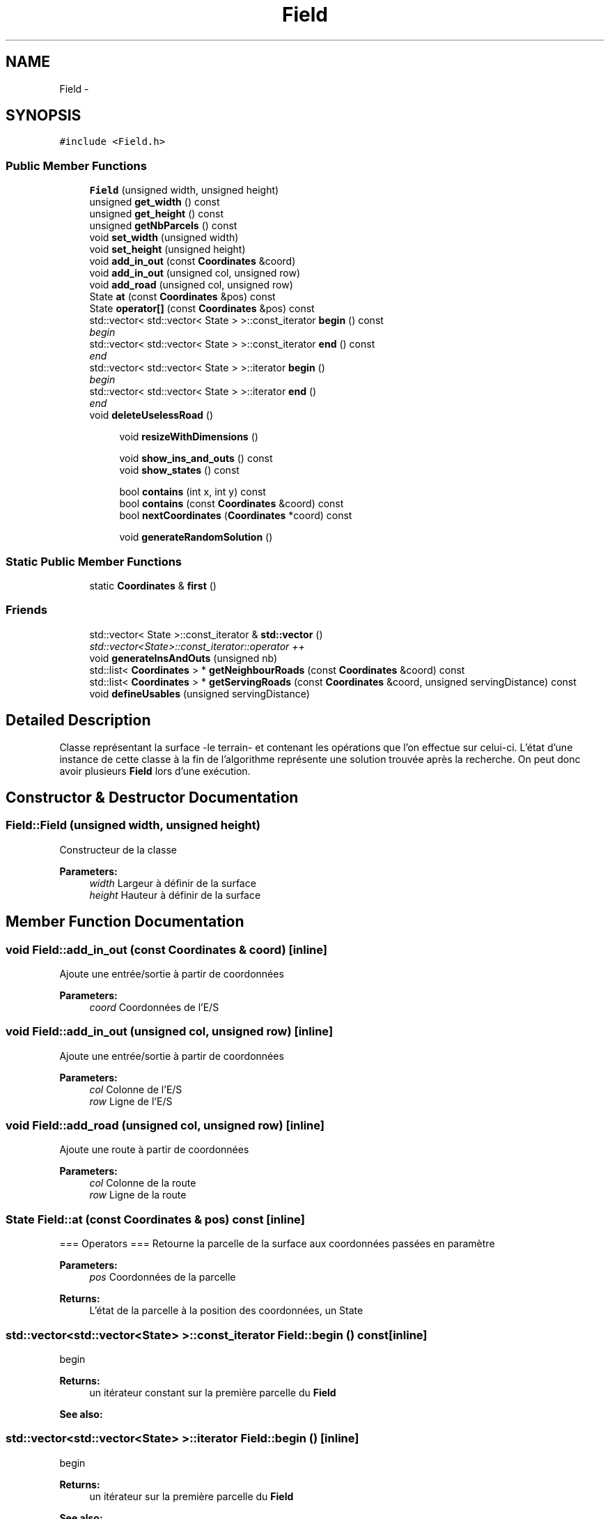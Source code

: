 .TH "Field" 3 "Wed Apr 20 2016" "Urbanisme" \" -*- nroff -*-
.ad l
.nh
.SH NAME
Field \- 
.SH SYNOPSIS
.br
.PP
.PP
\fC#include <Field\&.h>\fP
.SS "Public Member Functions"

.in +1c
.ti -1c
.RI "\fBField\fP (unsigned width, unsigned height)"
.br
.ti -1c
.RI "unsigned \fBget_width\fP () const "
.br
.ti -1c
.RI "unsigned \fBget_height\fP () const "
.br
.ti -1c
.RI "unsigned \fBgetNbParcels\fP () const "
.br
.ti -1c
.RI "void \fBset_width\fP (unsigned width)"
.br
.ti -1c
.RI "void \fBset_height\fP (unsigned height)"
.br
.ti -1c
.RI "void \fBadd_in_out\fP (const \fBCoordinates\fP &coord)"
.br
.ti -1c
.RI "void \fBadd_in_out\fP (unsigned col, unsigned row)"
.br
.ti -1c
.RI "void \fBadd_road\fP (unsigned col, unsigned row)"
.br
.ti -1c
.RI "State \fBat\fP (const \fBCoordinates\fP &pos) const "
.br
.ti -1c
.RI "State \fBoperator[]\fP (const \fBCoordinates\fP &pos) const "
.br
.ti -1c
.RI "std::vector< std::vector< State > >::const_iterator \fBbegin\fP () const "
.br
.RI "\fIbegin \fP"
.ti -1c
.RI "std::vector< std::vector< State > >::const_iterator \fBend\fP () const "
.br
.RI "\fIend \fP"
.ti -1c
.RI "std::vector< std::vector< State > >::iterator \fBbegin\fP ()"
.br
.RI "\fIbegin \fP"
.ti -1c
.RI "std::vector< std::vector< State > >::iterator \fBend\fP ()"
.br
.RI "\fIend \fP"
.ti -1c
.RI "void \fBdeleteUselessRoad\fP ()"
.br
.in -1c
.PP
.RI "\fB\fP"
.br

.in +1c
.in +1c
.ti -1c
.RI "void \fBresizeWithDimensions\fP ()"
.br
.in -1c
.in -1c
.PP
.RI "\fB\fP"
.br

.in +1c
.in +1c
.ti -1c
.RI "void \fBshow_ins_and_outs\fP () const "
.br
.ti -1c
.RI "void \fBshow_states\fP () const "
.br
.in -1c
.in -1c
.PP
.RI "\fB\fP"
.br

.in +1c
.in +1c
.ti -1c
.RI "bool \fBcontains\fP (int x, int y) const "
.br
.ti -1c
.RI "bool \fBcontains\fP (const \fBCoordinates\fP &coord) const "
.br
.ti -1c
.RI "bool \fBnextCoordinates\fP (\fBCoordinates\fP *coord) const "
.br
.in -1c
.in -1c
.PP
.RI "\fB\fP"
.br

.in +1c
.in +1c
.ti -1c
.RI "void \fBgenerateRandomSolution\fP ()"
.br
.in -1c
.in -1c
.SS "Static Public Member Functions"

.in +1c
.ti -1c
.RI "static \fBCoordinates\fP & \fBfirst\fP ()"
.br
.in -1c
.SS "Friends"

.in +1c
.ti -1c
.RI "std::vector< State >::const_iterator & \fBstd::vector\fP ()"
.br
.RI "\fIstd::vector<State>::const_iterator::operator ++ \fP"
.in -1c
.in +1c
.ti -1c
.RI "void \fBgenerateInsAndOuts\fP (unsigned nb)"
.br
.ti -1c
.RI "std::list< \fBCoordinates\fP > * \fBgetNeighbourRoads\fP (const \fBCoordinates\fP &coord) const "
.br
.ti -1c
.RI "std::list< \fBCoordinates\fP > * \fBgetServingRoads\fP (const \fBCoordinates\fP &coord, unsigned servingDistance) const "
.br
.ti -1c
.RI "void \fBdefineUsables\fP (unsigned servingDistance)"
.br
.in -1c
.SH "Detailed Description"
.PP 
Classe représentant la surface -le terrain- et contenant les opérations que l'on effectue sur celui-ci\&. L'état d'une instance de cette classe à la fin de l'algorithme représente une solution trouvée après la recherche\&. On peut donc avoir plusieurs \fBField\fP lors d'une exécution\&. 
.SH "Constructor & Destructor Documentation"
.PP 
.SS "Field::Field (unsigned width, unsigned height)"
Constructeur de la classe 
.PP
\fBParameters:\fP
.RS 4
\fIwidth\fP Largeur à définir de la surface 
.br
\fIheight\fP Hauteur à définir de la surface 
.RE
.PP

.SH "Member Function Documentation"
.PP 
.SS "void Field::add_in_out (const \fBCoordinates\fP & coord)\fC [inline]\fP"
Ajoute une entrée/sortie à partir de coordonnées 
.PP
\fBParameters:\fP
.RS 4
\fIcoord\fP Coordonnées de l'E/S 
.RE
.PP

.SS "void Field::add_in_out (unsigned col, unsigned row)\fC [inline]\fP"
Ajoute une entrée/sortie à partir de coordonnées 
.PP
\fBParameters:\fP
.RS 4
\fIcol\fP Colonne de l'E/S 
.br
\fIrow\fP Ligne de l'E/S 
.RE
.PP

.SS "void Field::add_road (unsigned col, unsigned row)\fC [inline]\fP"
Ajoute une route à partir de coordonnées 
.PP
\fBParameters:\fP
.RS 4
\fIcol\fP Colonne de la route 
.br
\fIrow\fP Ligne de la route 
.RE
.PP

.SS "State Field::at (const \fBCoordinates\fP & pos) const\fC [inline]\fP"
=== Operators === Retourne la parcelle de la surface aux coordonnées passées en paramètre 
.PP
\fBParameters:\fP
.RS 4
\fIpos\fP Coordonnées de la parcelle 
.RE
.PP
\fBReturns:\fP
.RS 4
L'état de la parcelle à la position des coordonnées, un State 
.RE
.PP

.SS "std::vector<std::vector<State> >::const_iterator Field::begin () const\fC [inline]\fP"

.PP
begin 
.PP
\fBReturns:\fP
.RS 4
un itérateur constant sur la première parcelle du \fBField\fP 
.RE
.PP
\fBSee also:\fP
.RS 4
.RE
.PP

.SS "std::vector<std::vector<State> >::iterator Field::begin ()\fC [inline]\fP"

.PP
begin 
.PP
\fBReturns:\fP
.RS 4
un itérateur sur la première parcelle du \fBField\fP 
.RE
.PP
\fBSee also:\fP
.RS 4
.RE
.PP

.SS "bool Field::contains (int x, int y) const"
=== Fonctions sur les coordonnées === Effectue un test d'appartenance des coordonnées à la matrice 
.PP
\fBParameters:\fP
.RS 4
\fIx\fP abscisse de la coordonnée 
.br
\fIy\fP ordonnée de la coordonnée 
.RE
.PP
\fBReturns:\fP
.RS 4
true si la coordonnée appartient à la matrice
.RE
.PP
.SS ""
.PP
=== Fonctions sur les coordonnées ===/// 
.SS ""

.SS "bool Field::contains (const \fBCoordinates\fP & coord) const"
Effectue un test d'appartenance des coordonnées à la matrice 
.PP
\fBParameters:\fP
.RS 4
\fIcoord\fP Coordonnées de la position 
.RE
.PP
\fBReturns:\fP
.RS 4
true si la coordonnée appartient à la matrice 
.RE
.PP

.SS "void Field::defineUsables (unsigned servingDistance)"
Définit les parcelles dans le voisinage d'une route comme étant exploitables 
.PP
\fBParameters:\fP
.RS 4
\fIservingDistance\fP Distance maximale du voisinage 
.RE
.PP

.PP
\fBSee also:\fP
.RS 4
je vérifie que chaque route a un voisin (en cherchant tous ses voisins, 
.RE
.PP

.SS "void Field::deleteUselessRoad ()"
TODO 
.SS "std::vector<std::vector<State> >::const_iterator Field::end () const\fC [inline]\fP"

.PP
end 
.PP
\fBReturns:\fP
.RS 4
un itérateur constant sur la dernière parcelle du \fBField\fP 
.RE
.PP
\fBSee also:\fP
.RS 4
.RE
.PP

.SS "std::vector<std::vector<State> >::iterator Field::end ()\fC [inline]\fP"

.PP
end 
.PP
\fBReturns:\fP
.RS 4
un itérateur sur la dernière parcelle du \fBField\fP 
.RE
.PP
\fBSee also:\fP
.RS 4
.RE
.PP

.SS "static \fBCoordinates\fP& Field::first ()\fC [inline]\fP, \fC [static]\fP"
Retourne la première coordonée de la matrice, elle peut ensuite être modifée pour servir d'itérateur à l'aide de \fBnextCoordinates()\fP 
.PP
\fBReturns:\fP
.RS 4
une référence, non constante, sur la première coordonnée de la matrice 
.RE
.PP

.SS "void Field::generateInsAndOuts (unsigned nb)"
=== Méthodes générales === Crée aléatoirement des entrées et sorties 
.PP
\fBParameters:\fP
.RS 4
\fInb\fP nombre d'entrées et sorties à générer
.RE
.PP
.SS ""
.PP
=== Méthodes générales ===/ 
.SS ""

.SS "void Field::generateRandomSolution ()"
=== Recherche de solutions === Doit générer une solution réalisable aléatoire
.PP
.SS ""
.PP
=== Recherche de solutions ===/ 
.SS ""

.SS "unsigned Field::get_height () const\fC [inline]\fP"
Accesseur sur le nombre de lignes -la hauteur- de la surface 
.PP
\fBReturns:\fP
.RS 4
La hauteur de la surface 
.RE
.PP

.SS "unsigned Field::get_width () const\fC [inline]\fP"
Accesseur sur le nombre de colonnes -la largeur- de la surface 
.PP
\fBReturns:\fP
.RS 4
La largeur de la surface 
.RE
.PP

.SS "unsigned Field::getNbParcels () const\fC [inline]\fP"
Donne le nombre de parcelles de la surface 
.PP
\fBReturns:\fP
.RS 4
Le nombre de parcelles, nombre de ligne facteur nombre de colonnes, un entier non signé 
.RE
.PP

.SS "std::list< \fBCoordinates\fP > * Field::getNeighbourRoads (const \fBCoordinates\fP & coord) const"
Recherche des portions de routes qui sont concomitantes à la parcelle courante 
.PP
\fBParameters:\fP
.RS 4
\fIcoord\fP Coordonnées de la parcelle 
.RE
.PP
\fBReturns:\fP
.RS 4
une liste de routes adjacentes à la parcelle 
.RE
.PP

.PP
\fBSee also:\fP
.RS 4
améliorer les listes, utiliser pointeurs ou non ? 
.RE
.PP

.SS "std::list< \fBCoordinates\fP > * Field::getServingRoads (const \fBCoordinates\fP & coord, unsigned servingDistance) const"
Recherche des portions de routes qui peuvent désservir la parcelle 
.PP
\fBParameters:\fP
.RS 4
\fIcoord\fP Coordonnées de la parcelle à desservir 
.br
\fIservingDistance\fP Distance maximale à laquelle un route peut desservir une parcelle 
.RE
.PP
\fBReturns:\fP
.RS 4
une liste de routes distance inférieure ou égale à la distance de desserte 
.RE
.PP

.PP
\fBSee also:\fP
.RS 4
on vérifie serve_dist² parcelles, alors qu'on pourrait en vérifier ?? (moins) 
.RE
.PP

.SS "bool Field::nextCoordinates (\fBCoordinates\fP * coord) const"
Modifie la coordonnée en entrée pour obtenir celle qu'elle précède Agit comme une itération sur l'ensemble des coordonnées de la surface 
.PP
\fBParameters:\fP
.RS 4
\fIcoord\fP Coordonnée courante, va être modifiée pour devenir sa 'suivante'\&. Elle est non modifiée si il n'y a pas de suivante\&. 
.RE
.PP
\fBReturns:\fP
.RS 4
vrai si il y a une coordonnées, faux si on est à la fin ou en dehors de la surface 
.RE
.PP

.SS "State Field::operator[] (const \fBCoordinates\fP & pos) const\fC [inline]\fP"
Opérateur [] avec des coordonnées sur la surface, retourne la parcelle de la surface aux coordonnées passées en paramètre 
.PP
\fBParameters:\fP
.RS 4
\fIpos\fP Coordonnées de la parcelle 
.RE
.PP
\fBReturns:\fP
.RS 4
L'état de la parcelle à la position des coordonnées, un State 
.RE
.PP

.SS "void Field::resizeWithDimensions ()"
Redéfinit la taille du vecteur de vecteur d'états selon le nombre de lignes et de colonnes contenues dans la classe\&. On utilise la fonction resize()\&. Attention, les données contenues dans le vecteur peuvent être modifiées
.PP
.SS ""
.PP
Setters 
.SS ""

.SS "void Field::set_height (unsigned height)\fC [inline]\fP"
Mutateur sur le nombre de lignes -la hauteur- de la surface 
.PP
\fBParameters:\fP
.RS 4
\fIheight\fP La nouvelle hauteur de la surface 
.RE
.PP

.SS "void Field::set_width (unsigned width)\fC [inline]\fP"
Mutateur sur le nombre de colonnes -la largeur- de la surface 
.PP
\fBParameters:\fP
.RS 4
\fIwidth\fP La nouvelle largeur de la surface 
.RE
.PP

.SS "void Field::show_ins_and_outs () const"
Impression sur la sortie standard des entrées et sorties de la surface
.PP
.SS ""
.PP
Affichage 
.SS ""

.SS "void Field::show_states () const"
Impression sur la sortie standard de tous les états des parcelles de la surface 
.SH "Friends And Related Function Documentation"
.PP 
.SS "std::vector<State>::const_iterator& std::vector ()\fC [friend]\fP"

.PP
std::vector<State>::const_iterator::operator ++ 
.PP
\fBReturns:\fP
.RS 4
Un itérateur constant sur la surface 
.RE
.PP


.SH "Author"
.PP 
Generated automatically by Doxygen for Urbanisme from the source code\&.

